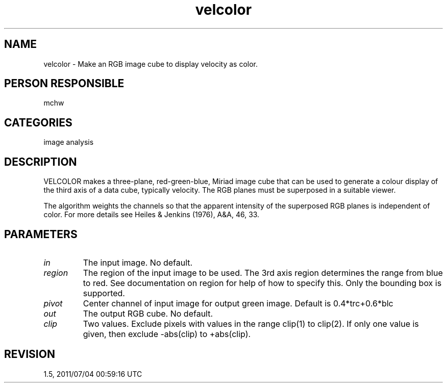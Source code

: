 .TH velcolor 1
.SH NAME
velcolor - Make an RGB image cube to display velocity as color.
.SH PERSON RESPONSIBLE
mchw
.SH CATEGORIES
image analysis
.SH DESCRIPTION
VELCOLOR makes a three-plane, red-green-blue, Miriad image cube
that can be used to generate a colour display of the third axis
of a data cube, typically velocity.  The RGB planes must be
superposed in a suitable viewer.
.sp
The algorithm weights the channels so that the apparent
intensity of the superposed RGB planes is independent of color.
For more details see Heiles & Jenkins (1976), A&A, 46, 33.
.sp
.SH PARAMETERS
.TP
\fIin\fP
The input image.  No default.
.TP
\fIregion\fP
The region of the input image to be used.  The 3rd axis region
determines the range from blue to red.  See documentation on
region for help of how to specify this.  Only the bounding box
is supported.
.TP
\fIpivot\fP
Center channel of input image for output green image.
Default is 0.4*trc+0.6*blc
.TP
\fIout\fP
The output RGB cube.  No default.
.TP
\fIclip\fP
Two values.  Exclude pixels with values in the range clip(1) to
clip(2).  If only one value is given, then exclude -abs(clip) to
+abs(clip).
.sp
.SH REVISION
1.5, 2011/07/04 00:59:16 UTC
